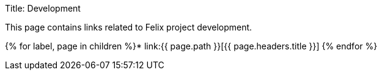 Title: Development

This page contains links related to Felix project development.

{% for label, page in children %}* link:{{ page.path }}[{{ page.headers.title }}] {% endfor %}

